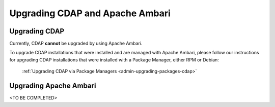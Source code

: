.. meta::
    :author: Cask Data, Inc.
    :copyright: Copyright © 2016 Cask Data, Inc.

.. _admin-upgrading-ambari:

================================
Upgrading CDAP and Apache Ambari
================================


Upgrading CDAP
==============
Currently, CDAP **cannot** be upgraded by using Apache Ambari. 

To upgrade CDAP installations that were installed and are managed with Apache Ambari, please
follow our instructions for upgrading CDAP installations that were installed with a
Package Manager, either RPM or Debian:

  :ref:`Upgrading CDAP via Package Managers <admin-upgrading-packages-cdap>`

Upgrading Apache Ambari
=======================
<TO BE COMPLETED>

